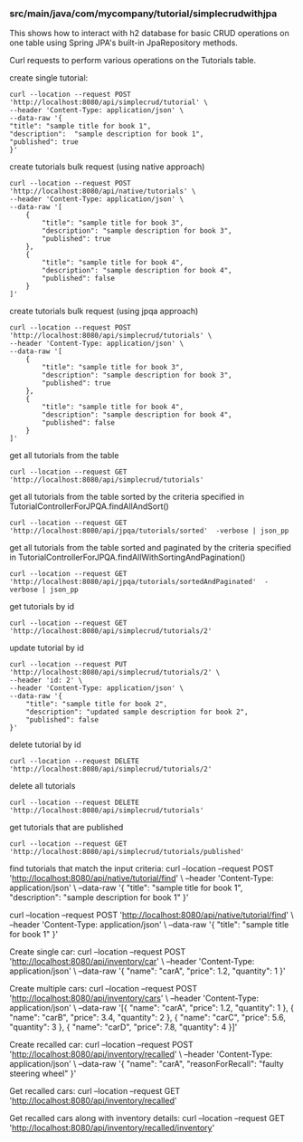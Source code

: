 *** src/main/java/com/mycompany/tutorial/simplecrudwithjpa

This shows how to interact with h2 database for basic CRUD operations on one table using Spring JPA's built-in JpaRepository methods.

Curl requests to perform various operations on the Tutorials table.

create single tutorial:
#+begin_src 
curl --location --request POST 'http://localhost:8080/api/simplecrud/tutorial' \
--header 'Content-Type: application/json' \
--data-raw '{
"title": "sample title for book 1",
"description":  "sample description for book 1",
"published": true
}'
#+end_src

create tutorials bulk request (using native approach)
#+begin_src 
curl --location --request POST 'http://localhost:8080/api/native/tutorials' \
--header 'Content-Type: application/json' \
--data-raw '[
    {
        "title": "sample title for book 3",
        "description": "sample description for book 3",
        "published": true
    },
    {
        "title": "sample title for book 4",
        "description": "sample description for book 4",
        "published": false
    }
]'  
#+end_src

create tutorials bulk request (using jpqa approach)
#+begin_src 
curl --location --request POST 'http://localhost:8080/api/simplecrud/tutorials' \
--header 'Content-Type: application/json' \
--data-raw '[
    {
        "title": "sample title for book 3",
        "description": "sample description for book 3",
        "published": true
    },
    {
        "title": "sample title for book 4",
        "description": "sample description for book 4",
        "published": false
    }
]'  
#+end_src

get all tutorials from the table
#+begin_src 
curl --location --request GET 'http://localhost:8080/api/simplecrud/tutorials'
#+end_src

get all tutorials from the table sorted by the criteria specified in TutorialControllerForJPQA.findAllAndSort()
#+begin_src
curl --location --request GET 'http://localhost:8080/api/jpqa/tutorials/sorted'  -verbose | json_pp
#+end_src

get all tutorials from the table sorted and paginated by the criteria specified in TutorialControllerForJPQA.findAllWithSortingAndPagination()
#+begin_src
curl --location --request GET 'http://localhost:8080/api/jpqa/tutorials/sortedAndPaginated'  -verbose | json_pp
#+end_src

get tutorials by id
#+begin_src 
curl --location --request GET 'http://localhost:8080/api/simplecrud/tutorials/2'
#+end_src

update tutorial by id
#+begin_src 
curl --location --request PUT 'http://localhost:8080/api/simplecrud/tutorials/2' \
--header 'id: 2' \
--header 'Content-Type: application/json' \
--data-raw '{
    "title": "sample title for book 2",
    "description": "updated sample description for book 2",
    "published": false
}'
#+end_src

delete tutorial by id
#+begin_src 
curl --location --request DELETE 'http://localhost:8080/api/simplecrud/tutorials/2'
#+end_src

delete all tutorials
#+begin_src 
curl --location --request DELETE 'http://localhost:8080/api/simplecrud/tutorials'
#+end_src

get tutorials that are published
#+begin_src 
curl --location --request GET 'http://localhost:8080/api/simplecrud/tutorials/published'
#+end_src

find tutorials that match the input criteria:
curl --location --request POST 'http://localhost:8080/api/native/tutorial/find' \
--header 'Content-Type: application/json' \
--data-raw '{
"title": "sample title for book 1",
"description":  "sample description for book 1"
}'

curl --location --request POST 'http://localhost:8080/api/native/tutorial/find' \
--header 'Content-Type: application/json' \
--data-raw '{
"title": "sample title for book 1"
}'

Create single car:
curl --location --request POST 'http://localhost:8080/api/inventory/car' \
--header 'Content-Type: application/json' \
--data-raw '{
"name": "carA",
"price":  1.2,
"quantity": 1
}'

Create multiple cars:
curl --location --request POST 'http://localhost:8080/api/inventory/cars' \
--header 'Content-Type: application/json' \
--data-raw '[{
"name": "carA",
"price":  1.2,
"quantity": 1
},
{
"name": "carB",
"price":  3.4,
"quantity": 2
},
{
"name": "carC",
"price":  5.6,
"quantity": 3
},
{
"name": "carD",
"price":  7.8,
"quantity": 4
}]'

Create recalled car:
curl --location --request POST 'http://localhost:8080/api/inventory/recalled' \
--header 'Content-Type: application/json' \
--data-raw '{
"name": "carA",
"reasonForRecall": "faulty steering wheel"
}'

Get recalled cars:
curl --location --request GET 'http://localhost:8080/api/inventory/recalled'

Get recalled cars along with inventory details:
curl --location --request GET 'http://localhost:8080/api/inventory/recalled/inventory'